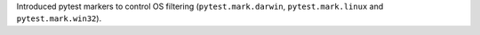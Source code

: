 Introduced pytest markers to control OS filtering (``pytest.mark.darwin``, ``pytest.mark.linux`` and ``pytest.mark.win32``).
